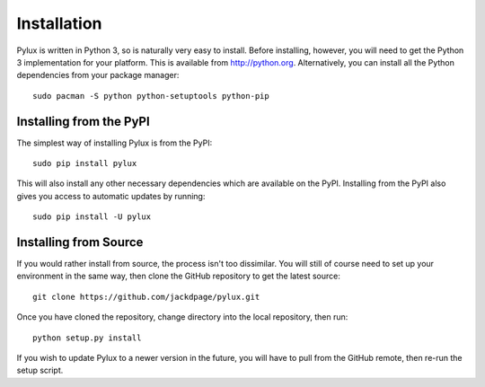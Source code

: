 Installation
============

Pylux is written in Python 3, so is naturally very easy to install. Before 
installing, however, you will need to get the Python 3 implementation for 
your platform. This is available from http://python.org. Alternatively, you 
can install all the Python dependencies from your package manager::

    sudo pacman -S python python-setuptools python-pip

Installing from the PyPI
------------------------

The simplest way of installing Pylux is from the PyPI::

    sudo pip install pylux

This will also install any other necessary dependencies which are available 
on the PyPI. Installing from the PyPI also gives you access to automatic 
updates by running::

    sudo pip install -U pylux

Installing from Source
----------------------

If you would rather install from source, the process isn't too dissimilar. 
You will still of course need to set up your environment in the same way, then 
clone the GitHub repository to get the latest source::

    git clone https://github.com/jackdpage/pylux.git

Once you have cloned the repository, change directory into the local 
repository, then run::

    python setup.py install

If you wish to update Pylux to a newer version in the future, you will have 
to pull from the GitHub remote, then re-run the setup script.
